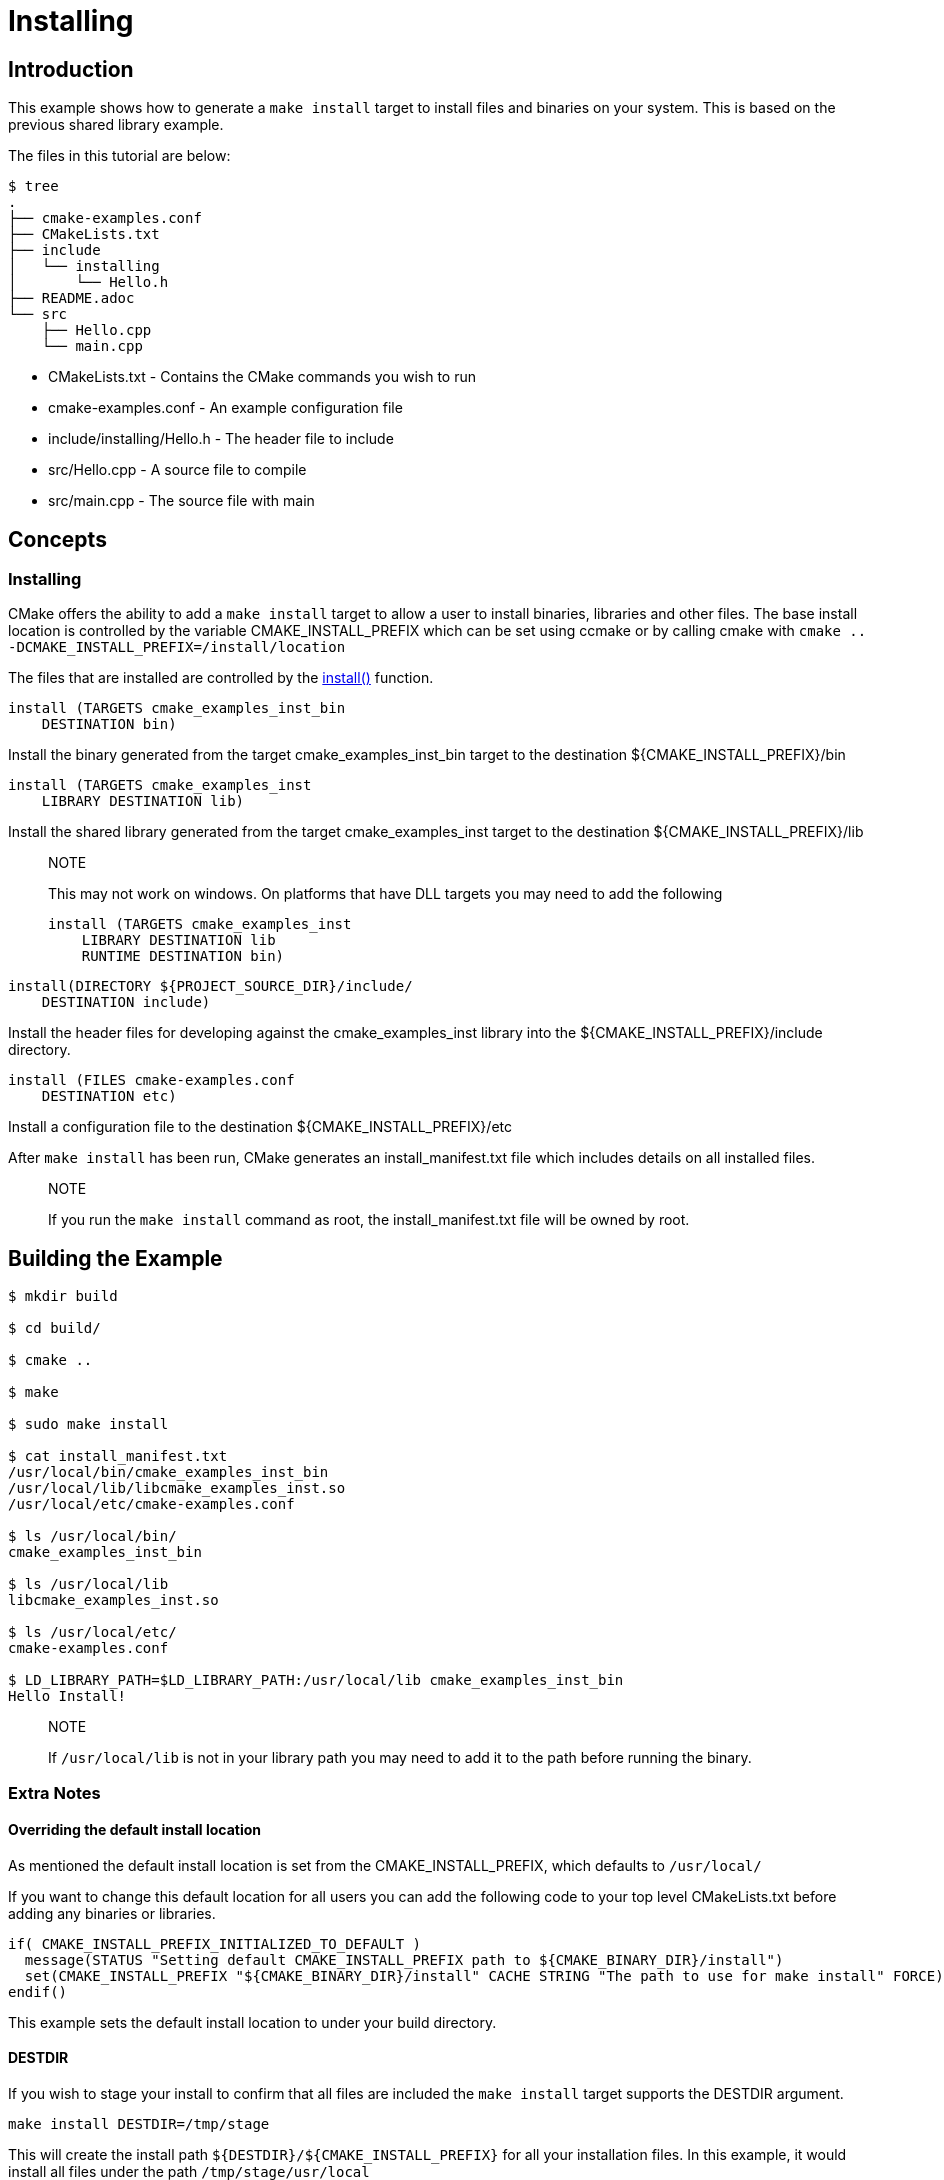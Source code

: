 # Installing

## Introduction

This example shows how to generate a `make install` target to install files and
binaries on your system. This is based on the previous shared library example.

The files in this tutorial are below:

```bash
$ tree
.
├── cmake-examples.conf
├── CMakeLists.txt
├── include
│   └── installing
│       └── Hello.h
├── README.adoc
└── src
    ├── Hello.cpp
    └── main.cpp
```

  * CMakeLists.txt - Contains the CMake commands you wish to run
  * cmake-examples.conf - An example configuration file
  * include/installing/Hello.h - The header file to include
  * src/Hello.cpp - A source file to compile
  * src/main.cpp - The source file with main

## Concepts

### Installing

CMake offers the ability to add a `make install` target to allow a user to
install binaries, libraries and other files. The base install location is controlled
by the variable +CMAKE_INSTALL_PREFIX+ which can be set using ccmake or by calling
cmake with `cmake .. -DCMAKE_INSTALL_PREFIX=/install/location`

The files that are installed are controlled by the https://cmake.org/cmake/help/v3.0/command/install.html[+install()+] function.

```cmake
install (TARGETS cmake_examples_inst_bin
    DESTINATION bin)
```



Install the binary generated from the target cmake_examples_inst_bin target to
the destination +${CMAKE_INSTALL_PREFIX}/bin+

```cmake
install (TARGETS cmake_examples_inst
    LIBRARY DESTINATION lib)
```



Install the shared library generated from the target cmake_examples_inst target to
the destination +${CMAKE_INSTALL_PREFIX}/lib+



> NOTE
>
> This may not work on windows. On platforms that have DLL targets you
> may need to add the following
>
> ```cmake
> install (TARGETS cmake_examples_inst
>     LIBRARY DESTINATION lib
>     RUNTIME DESTINATION bin)
> ```
>
> 

```cmake
install(DIRECTORY ${PROJECT_SOURCE_DIR}/include/
    DESTINATION include)
```

Install the header files for developing against the +cmake_examples_inst+ library
into the +${CMAKE_INSTALL_PREFIX}/include+ directory.

```cmake
install (FILES cmake-examples.conf
    DESTINATION etc)
```

Install a configuration file to the destination +${CMAKE_INSTALL_PREFIX}/etc+

After `make install` has been run, CMake generates an install_manifest.txt file
which includes details on all installed files.

> NOTE
>
> If you run the `make install` command as root, the install_manifest.txt file will be owned by root.

## Building the Example

```bash
$ mkdir build

$ cd build/

$ cmake ..

$ make

$ sudo make install

$ cat install_manifest.txt
/usr/local/bin/cmake_examples_inst_bin
/usr/local/lib/libcmake_examples_inst.so
/usr/local/etc/cmake-examples.conf

$ ls /usr/local/bin/
cmake_examples_inst_bin

$ ls /usr/local/lib
libcmake_examples_inst.so

$ ls /usr/local/etc/
cmake-examples.conf

$ LD_LIBRARY_PATH=$LD_LIBRARY_PATH:/usr/local/lib cmake_examples_inst_bin
Hello Install!
```

> NOTE
>
> If `/usr/local/lib` is not in your library path you may need to add it to the path before running the binary.

### Extra Notes

#### Overriding the default install location

As mentioned the default install location is set from the CMAKE_INSTALL_PREFIX, which defaults to `/usr/local/`

If you want to change this default location for all users you can add the following code to your top level CMakeLists.txt before adding any binaries or libraries.

```
if( CMAKE_INSTALL_PREFIX_INITIALIZED_TO_DEFAULT )
  message(STATUS "Setting default CMAKE_INSTALL_PREFIX path to ${CMAKE_BINARY_DIR}/install")
  set(CMAKE_INSTALL_PREFIX "${CMAKE_BINARY_DIR}/install" CACHE STRING "The path to use for make install" FORCE)
endif()
```

This example sets the default install location to under your build directory.

#### DESTDIR

If you wish to stage your install to confirm that all files are included the `make install` target supports the DESTDIR argument.

```
make install DESTDIR=/tmp/stage
```

This will create the install path `${DESTDIR}/${CMAKE_INSTALL_PREFIX}` for all your installation files. In this example, it would install all files under the path `/tmp/stage/usr/local`

```
$ tree /tmp/stage
/tmp/stage
└── usr
    └── local
        ├── bin
        │   └── cmake_examples_inst_bin
        ├── etc
        │   └── cmake-examples.conf
        └── lib
            └── libcmake_examples_inst.so
```

#### Uninstall

By default CMake does not add a `make uninstall` target. For details on how to generate an uninstall target see this [FAQ](https://cmake.org/Wiki/CMake_FAQ#Can_I_do_.22make_uninstall.22_with_CMake.3F)

For an easy way to remove the files from this example, you can use:

```bash
sudo xargs rm < install_manifest.txt
```